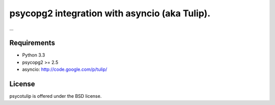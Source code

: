 psycopg2 integration with asyncio (aka Tulip).
==============================================

...

Requirements
------------

- Python 3.3

- psycopg2 >= 2.5

- asyncio: http://code.google.com/p/tulip/


License
-------

psycotulip is offered under the BSD license.
